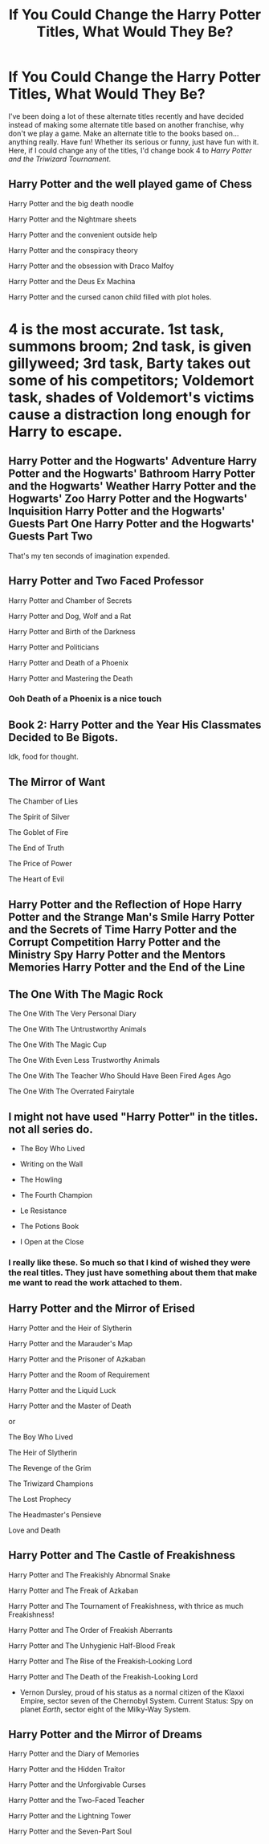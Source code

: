 #+TITLE: If You Could Change the Harry Potter Titles, What Would They Be?

* If You Could Change the Harry Potter Titles, What Would They Be?
:PROPERTIES:
:Author: Carnage678
:Score: 4
:DateUnix: 1588693931.0
:DateShort: 2020-May-05
:FlairText: Discussion
:END:
I've been doing a lot of these alternate titles recently and have decided instead of making some alternate title based on another franchise, why don't we play a game. Make an alternate title to the books based on...anything really. Have fun! Whether its serious or funny, just have fun with it. Here, if I could change any of the titles, I'd change book 4 to /Harry Potter and the Triwizard Tournament/.


** Harry Potter and the well played game of Chess

Harry Potter and the big death noodle

Harry Potter and the Nightmare sheets

Harry Potter and the convenient outside help

Harry Potter and the conspiracy theory

Harry Potter and the obsession with Draco Malfoy

Harry Potter and the Deus Ex Machina

Harry Potter and the cursed canon child filled with plot holes.

* 4 is the most accurate. 1st task, summons broom; 2nd task, is given gillyweed; 3rd task, Barty takes out some of his competitors; Voldemort task, shades of Voldemort's victims cause a distraction long enough for Harry to escape.
  :PROPERTIES:
  :CUSTOM_ID: is-the-most-accurate.-1st-task-summons-broom-2nd-task-is-given-gillyweed-3rd-task-barty-takes-out-some-of-his-competitors-voldemort-task-shades-of-voldemorts-victims-cause-a-distraction-long-enough-for-harry-to-escape.
  :END:
:PROPERTIES:
:Author: SenSlice
:Score: 6
:DateUnix: 1588704677.0
:DateShort: 2020-May-05
:END:


** Harry Potter and the Hogwarts' Adventure Harry Potter and the Hogwarts' Bathroom Harry Potter and the Hogwarts' Weather Harry Potter and the Hogwarts' Zoo Harry Potter and the Hogwarts' Inquisition Harry Potter and the Hogwarts' Guests Part One Harry Potter and the Hogwarts' Guests Part Two

That's my ten seconds of imagination expended.
:PROPERTIES:
:Author: Edocsiru
:Score: 5
:DateUnix: 1588696722.0
:DateShort: 2020-May-05
:END:


** Harry Potter and Two Faced Professor

Harry Potter and Chamber of Secrets

Harry Potter and Dog, Wolf and a Rat

Harry Potter and Birth of the Darkness

Harry Potter and Politicians

Harry Potter and Death of a Phoenix

Harry Potter and Mastering the Death
:PROPERTIES:
:Author: kprasad13
:Score: 4
:DateUnix: 1588700427.0
:DateShort: 2020-May-05
:END:

*** Ooh Death of a Phoenix is a nice touch
:PROPERTIES:
:Author: MeianArata
:Score: 3
:DateUnix: 1588701498.0
:DateShort: 2020-May-05
:END:


** Book 2: Harry Potter and the Year His Classmates Decided to Be Bigots.

Idk, food for thought.
:PROPERTIES:
:Author: MeianArata
:Score: 9
:DateUnix: 1588695450.0
:DateShort: 2020-May-05
:END:


** The Mirror of Want

The Chamber of Lies

The Spirit of Silver

The Goblet of Fire

The End of Truth

The Price of Power

The Heart of Evil
:PROPERTIES:
:Author: Uncommonality
:Score: 3
:DateUnix: 1588715751.0
:DateShort: 2020-May-06
:END:


** Harry Potter and the Reflection of Hope Harry Potter and the Strange Man's Smile Harry Potter and the Secrets of Time Harry Potter and the Corrupt Competition Harry Potter and the Ministry Spy Harry Potter and the Mentors Memories Harry Potter and the End of the Line
:PROPERTIES:
:Author: zombieqatz
:Score: 2
:DateUnix: 1588736037.0
:DateShort: 2020-May-06
:END:


** The One With The Magic Rock

The One With The Very Personal Diary

The One With The Untrustworthy Animals

The One With The Magic Cup

The One With Even Less Trustworthy Animals

The One With The Teacher Who Should Have Been Fired Ages Ago

The One With The Overrated Fairytale
:PROPERTIES:
:Author: BlindWarriorGurl
:Score: 2
:DateUnix: 1591471852.0
:DateShort: 2020-Jun-07
:END:


** I might not have used "Harry Potter" in the titles. not all series do.

- The Boy Who Lived

- Writing on the Wall

- The Howling

- The Fourth Champion

- Le Resistance

- The Potions Book

- I Open at the Close
:PROPERTIES:
:Author: nyajinsky
:Score: 3
:DateUnix: 1588710418.0
:DateShort: 2020-May-06
:END:

*** I really like these. So much so that I kind of wished they were the real titles. They just have something about them that make me want to read the work attached to them.
:PROPERTIES:
:Author: BlindWarriorGurl
:Score: 2
:DateUnix: 1591471981.0
:DateShort: 2020-Jun-07
:END:


** Harry Potter and the Mirror of Erised

Harry Potter and the Heir of Slytherin

Harry Potter and the Marauder's Map

Harry Potter and the Prisoner of Azkaban

Harry Potter and the Room of Requirement

Harry Potter and the Liquid Luck

Harry Potter and the Master of Death

or

The Boy Who Lived

The Heir of Slytherin

The Revenge of the Grim

The Triwizard Champions

The Lost Prophecy

The Headmaster's Pensieve

Love and Death
:PROPERTIES:
:Author: JasonLeeDrake
:Score: 2
:DateUnix: 1588712441.0
:DateShort: 2020-May-06
:END:


** Harry Potter and The Castle of Freakishness

Harry Potter and The Freakishly Abnormal Snake

Harry Potter and The Freak of Azkaban

Harry Potter and The Tournament of Freakishness, with thrice as much Freakishness!

Harry Potter and The Order of Freakish Aberrants

Harry Potter and The Unhygienic Half-Blood Freak

Harry Potter and The Rise of the Freakish-Looking Lord

Harry Potter and The Death of the Freakish-Looking Lord

- Vernon Dursley, proud of his status as a normal citizen of the Klaxxi Empire, sector seven of the Chernobyl System. Current Status: Spy on planet /Earth/, sector eight of the Milky-Way System.
:PROPERTIES:
:Author: Paajin
:Score: 1
:DateUnix: 1588707047.0
:DateShort: 2020-May-06
:END:


** Harry Potter and the Mirror of Dreams

Harry Potter and the Diary of Memories

Harry Potter and the Hidden Traitor

Harry Potter and the Unforgivable Curses

Harry Potter and the Two-Faced Teacher

Harry Potter and the Lightning Tower

Harry Potter and the Seven-Part Soul
:PROPERTIES:
:Author: KrozJr_UK
:Score: 1
:DateUnix: 1588712357.0
:DateShort: 2020-May-06
:END:

